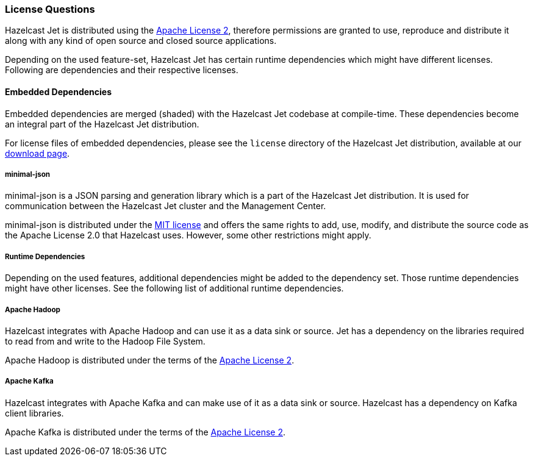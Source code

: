 
=== License Questions

Hazelcast Jet is distributed using the
http://www.apache.org/licenses/LICENSE-2.0[Apache License 2],
therefore permissions are granted to use, reproduce and distribute it
along with any kind of open source and closed source applications.

Depending on the used feature-set, Hazelcast Jet has certain runtime
dependencies which might have different licenses. Following are
dependencies and their respective licenses.

==== Embedded Dependencies

Embedded dependencies are merged (shaded) with the Hazelcast Jet codebase
at compile-time. These dependencies become an integral part of the
Hazelcast Jet distribution.

For license files of embedded dependencies, please see the `license`
directory of the Hazelcast Jet distribution, available at our
https://jet.hazelcast.org/download/[download page].

===== minimal-json

minimal-json is a JSON parsing and generation library which is a part of
the Hazelcast Jet distribution. It is used for communication
between the Hazelcast Jet cluster and the Management Center.

minimal-json is distributed under the http://opensource.org/licenses/MIT[MIT license] and offers the same rights to add, use,
modify, and distribute the source code as the Apache License 2.0 that Hazelcast uses. However, some other restrictions might apply.

===== Runtime Dependencies

Depending on the used features, additional dependencies might be added
to the dependency set. Those runtime dependencies might have
other licenses. See the following list of additional runtime dependencies.

===== Apache Hadoop

Hazelcast integrates with Apache Hadoop and can use it as a data
 sink or source. Jet has a dependency on the libraries required to
 read from and write to the Hadoop File System.

Apache Hadoop is distributed under the terms of the http://www.apache.org/licenses/LICENSE-2.0[Apache License 2].

===== Apache Kafka

Hazelcast integrates with Apache Kafka and can make use of it as a
data sink or source. Hazelcast has a dependency on Kafka client
libraries.

Apache Kafka is distributed under the terms of the http://www.apache.org/licenses/LICENSE-2.0[Apache License 2].

